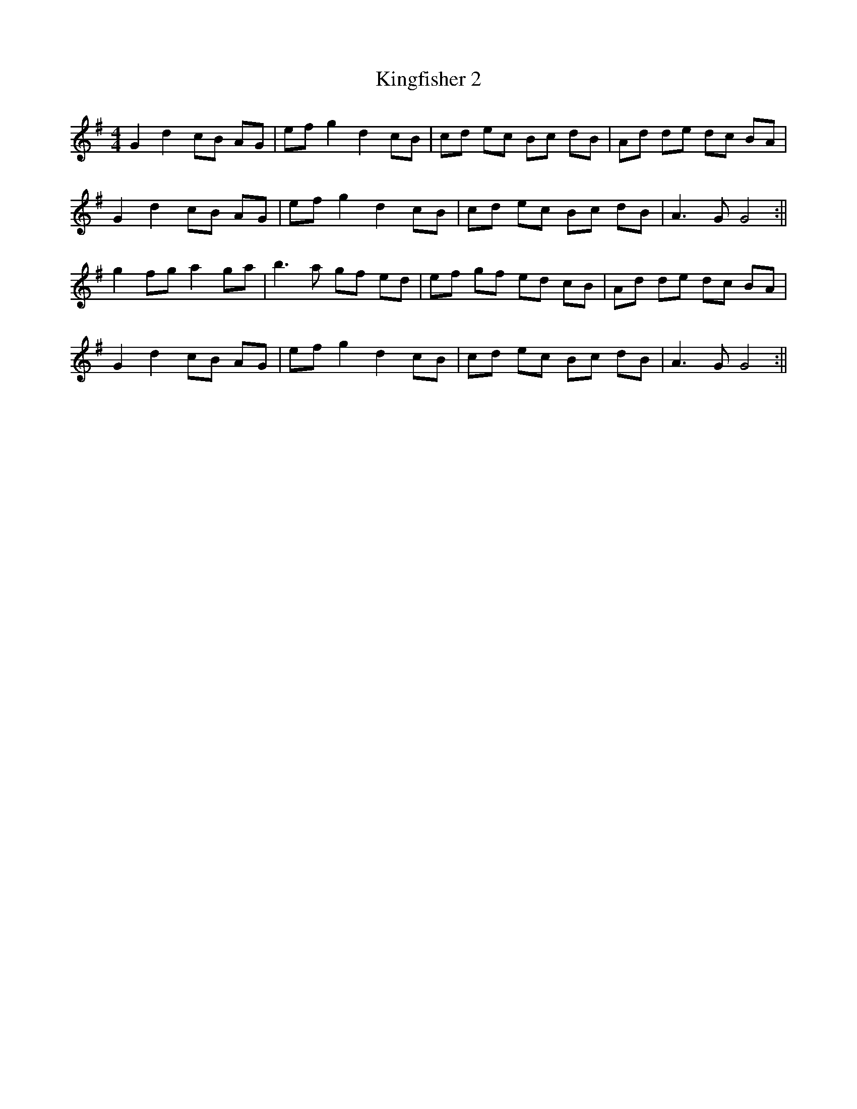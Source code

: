 X:102
T:Kingfisher 2
M:4/4
L:1/8
K:G
G2 d2 cB AG | ef g2 d2 cB | cd ec Bc dB | Ad de dc BA |
G2 d2 cB AG | ef g2 d2 cB | cd ec Bc dB | A3 G G4 :||
g2 fg a2 ga | b3 a gf ed | ef gf ed cB | Ad de dc BA |
G2 d2 cB AG | ef g2 d2 cB | cd ec Bc dB | A3 G G4 :||
